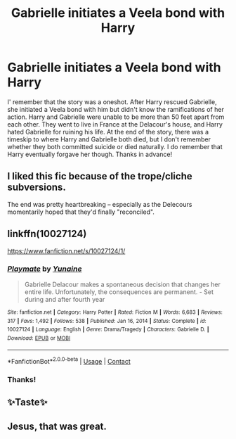 #+TITLE: Gabrielle initiates a Veela bond with Harry

* Gabrielle initiates a Veela bond with Harry
:PROPERTIES:
:Author: redpxtato
:Score: 7
:DateUnix: 1617905061.0
:DateShort: 2021-Apr-08
:FlairText: What's That Fic?
:END:
I' remember that the story was a oneshot. After Harry rescued Gabrielle, she initiated a Veela bond with him but didn't know the ramifications of her action. Harry and Gabrielle were unable to be more than 50 feet apart from each other. They went to live in France at the Delacour's house, and Harry hated Gabrielle for ruining his life. At the end of the story, there was a timeskip to where Harry and Gabrielle both died, but I don't remember whether they both committed suicide or died naturally. I do remember that Harry eventually forgave her though. Thanks in advance!


** I liked this fic because of the trope/cliche subversions.

The end was pretty heartbreaking -- especially as the Delecours momentarily hoped that they'd finally "reconciled".
:PROPERTIES:
:Author: MidgardWyrm
:Score: 5
:DateUnix: 1617979789.0
:DateShort: 2021-Apr-09
:END:


** linkffn(10027124)

[[https://www.fanfiction.net/s/10027124/1/]]
:PROPERTIES:
:Author: AevnNoram
:Score: 8
:DateUnix: 1617905961.0
:DateShort: 2021-Apr-08
:END:

*** [[https://www.fanfiction.net/s/10027124/1/][*/Playmate/*]] by [[https://www.fanfiction.net/u/1335478/Yunaine][/Yunaine/]]

#+begin_quote
  Gabrielle Delacour makes a spontaneous decision that changes her entire life. Unfortunately, the consequences are permanent. - Set during and after fourth year
#+end_quote

^{/Site/:} ^{fanfiction.net} ^{*|*} ^{/Category/:} ^{Harry} ^{Potter} ^{*|*} ^{/Rated/:} ^{Fiction} ^{M} ^{*|*} ^{/Words/:} ^{6,683} ^{*|*} ^{/Reviews/:} ^{317} ^{*|*} ^{/Favs/:} ^{1,492} ^{*|*} ^{/Follows/:} ^{538} ^{*|*} ^{/Published/:} ^{Jan} ^{16,} ^{2014} ^{*|*} ^{/Status/:} ^{Complete} ^{*|*} ^{/id/:} ^{10027124} ^{*|*} ^{/Language/:} ^{English} ^{*|*} ^{/Genre/:} ^{Drama/Tragedy} ^{*|*} ^{/Characters/:} ^{Gabrielle} ^{D.} ^{*|*} ^{/Download/:} ^{[[http://www.ff2ebook.com/old/ffn-bot/index.php?id=10027124&source=ff&filetype=epub][EPUB]]} ^{or} ^{[[http://www.ff2ebook.com/old/ffn-bot/index.php?id=10027124&source=ff&filetype=mobi][MOBI]]}

--------------

*FanfictionBot*^{2.0.0-beta} | [[https://github.com/FanfictionBot/reddit-ffn-bot/wiki/Usage][Usage]] | [[https://www.reddit.com/message/compose?to=tusing][Contact]]
:PROPERTIES:
:Author: FanfictionBot
:Score: 4
:DateUnix: 1617905981.0
:DateShort: 2021-Apr-08
:END:


*** Thanks!
:PROPERTIES:
:Author: redpxtato
:Score: 2
:DateUnix: 1617909110.0
:DateShort: 2021-Apr-08
:END:


** ✨Taste✨
:PROPERTIES:
:Author: Aridae-
:Score: 1
:DateUnix: 1617984629.0
:DateShort: 2021-Apr-09
:END:


** Jesus, that was great.
:PROPERTIES:
:Author: MahNameJosh
:Score: 1
:DateUnix: 1617987193.0
:DateShort: 2021-Apr-09
:END:
